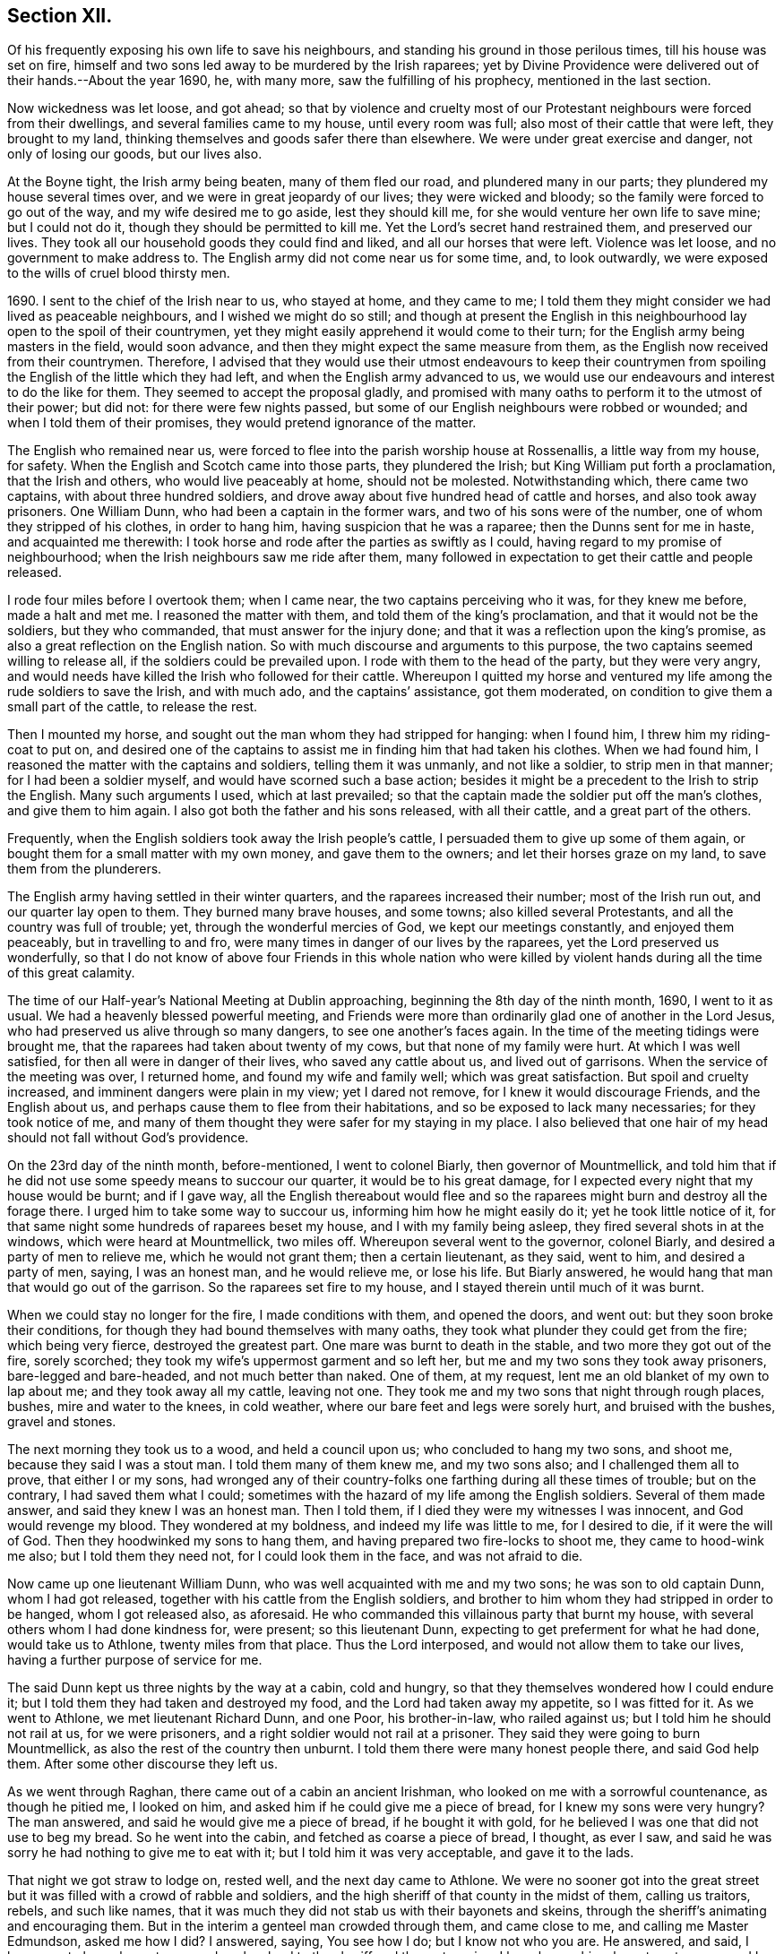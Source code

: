 == Section XII.

Of his frequently exposing his own life to save his neighbours,
and standing his ground in those perilous times, till his house was set on fire,
himself and two sons led away to be murdered by the Irish raparees;
yet by Divine Providence were delivered out of their hands.--About the year 1690, he,
with many more, saw the fulfilling of his prophecy, mentioned in the last section.

Now wickedness was let loose, and got ahead;
so that by violence and cruelty most of our Protestant
neighbours were forced from their dwellings,
and several families came to my house, until every room was full;
also most of their cattle that were left, they brought to my land,
thinking themselves and goods safer there than elsewhere.
We were under great exercise and danger, not only of losing our goods, but our lives also.

At the Boyne tight, the Irish army being beaten, many of them fled our road,
and plundered many in our parts; they plundered my house several times over,
and we were in great jeopardy of our lives; they were wicked and bloody;
so the family were forced to go out of the way, and my wife desired me to go aside,
lest they should kill me, for she would venture her own life to save mine;
but I could not do it, though they should be permitted to kill me.
Yet the Lord`'s secret hand restrained them, and preserved our lives.
They took all our household goods they could find and liked,
and all our horses that were left.
Violence was let loose, and no government to make address to.
The English army did not come near us for some time, and, to look outwardly,
we were exposed to the wills of cruel blood thirsty men.

1690+++.+++ I sent to the chief of the Irish near to us, who stayed at home,
and they came to me;
I told them they might consider we had lived as peaceable neighbours,
and I wished we might do so still;
and though at present the English in this neighbourhood
lay open to the spoil of their countrymen,
yet they might easily apprehend it would come to their turn;
for the English army being masters in the field, would soon advance,
and then they might expect the same measure from them,
as the English now received from their countrymen.
Therefore,
I advised that they would use their utmost endeavours to keep their countrymen
from spoiling the English of the little which they had left,
and when the English army advanced to us,
we would use our endeavours and interest to do the like for them.
They seemed to accept the proposal gladly,
and promised with many oaths to perform it to the utmost of their power; but did not:
for there were few nights passed,
but some of our English neighbours were robbed or wounded;
and when I told them of their promises, they would pretend ignorance of the matter.

The English who remained near us,
were forced to flee into the parish worship house at Rossenallis,
a little way from my house, for safety.
When the English and Scotch came into those parts, they plundered the Irish;
but King William put forth a proclamation, that the Irish and others,
who would live peaceably at home, should not be molested.
Notwithstanding which, there came two captains, with about three hundred soldiers,
and drove away about five hundred head of cattle and horses,
and also took away prisoners.
One William Dunn, who had been a captain in the former wars,
and two of his sons were of the number, one of whom they stripped of his clothes,
in order to hang him, having suspicion that he was a raparee;
then the Dunns sent for me in haste, and acquainted me therewith:
I took horse and rode after the parties as swiftly as I could,
having regard to my promise of neighbourhood;
when the Irish neighbours saw me ride after them,
many followed in expectation to get their cattle and people released.

I rode four miles before I overtook them; when I came near,
the two captains perceiving who it was, for they knew me before, made a halt and met me.
I reasoned the matter with them, and told them of the king`'s proclamation,
and that it would not be the soldiers, but they who commanded,
that must answer for the injury done;
and that it was a reflection upon the king`'s promise,
as also a great reflection on the English nation.
So with much discourse and arguments to this purpose,
the two captains seemed willing to release all, if the soldiers could be prevailed upon.
I rode with them to the head of the party, but they were very angry,
and would needs have killed the Irish who followed for their cattle.
Whereupon I quitted my horse and ventured my life
among the rude soldiers to save the Irish,
and with much ado, and the captains`' assistance, got them moderated,
on condition to give them a small part of the cattle, to release the rest.

Then I mounted my horse, and sought out the man whom they had stripped for hanging:
when I found him, I threw him my riding-coat to put on,
and desired one of the captains to assist me in finding him that had taken his clothes.
When we had found him, I reasoned the matter with the captains and soldiers,
telling them it was unmanly, and not like a soldier, to strip men in that manner;
for I had been a soldier myself, and would have scorned such a base action;
besides it might be a precedent to the Irish to strip the English.
Many such arguments I used, which at last prevailed;
so that the captain made the soldier put off the man`'s clothes,
and give them to him again.
I also got both the father and his sons released, with all their cattle,
and a great part of the others.

Frequently, when the English soldiers took away the Irish people`'s cattle,
I persuaded them to give up some of them again,
or bought them for a small matter with my own money, and gave them to the owners;
and let their horses graze on my land, to save them from the plunderers.

The English army having settled in their winter quarters,
and the raparees increased their number; most of the Irish run out,
and our quarter lay open to them.
They burned many brave houses, and some towns; also killed several Protestants,
and all the country was full of trouble; yet, through the wonderful mercies of God,
we kept our meetings constantly, and enjoyed them peaceably,
but in travelling to and fro, were many times in danger of our lives by the raparees,
yet the Lord preserved us wonderfully,
so that I do not know of above four Friends in this whole nation who were
killed by violent hands during all the time of this great calamity.

The time of our Half-year`'s National Meeting at Dublin approaching,
beginning the 8th day of the ninth month, 1690, I went to it as usual.
We had a heavenly blessed powerful meeting,
and Friends were more than ordinarily glad one of another in the Lord Jesus,
who had preserved us alive through so many dangers, to see one another`'s faces again.
In the time of the meeting tidings were brought me,
that the raparees had taken about twenty of my cows,
but that none of my family were hurt.
At which I was well satisfied, for then all were in danger of their lives,
who saved any cattle about us, and lived out of garrisons.
When the service of the meeting was over, I returned home,
and found my wife and family well; which was great satisfaction.
But spoil and cruelty increased, and imminent dangers were plain in my view;
yet I dared not remove, for I knew it would discourage Friends, and the English about us,
and perhaps cause them to flee from their habitations,
and so be exposed to lack many necessaries; for they took notice of me,
and many of them thought they were safer for my staying in my place.
I also believed that one hair of my head should not fall without God`'s providence.

On the 23rd day of the ninth month, before-mentioned, I went to colonel Biarly,
then governor of Mountmellick,
and told him that if he did not use some speedy means to succour our quarter,
it would be to his great damage, for I expected every night that my house would be burnt;
and if I gave way,
all the English thereabout would flee and so the
raparees might burn and destroy all the forage there.
I urged him to take some way to succour us, informing him how he might easily do it;
yet he took little notice of it,
for that same night some hundreds of raparees beset my house,
and I with my family being asleep, they fired several shots in at the windows,
which were heard at Mountmellick, two miles off.
Whereupon several went to the governor, colonel Biarly,
and desired a party of men to relieve me, which he would not grant them;
then a certain lieutenant, as they said, went to him, and desired a party of men, saying,
I was an honest man, and he would relieve me, or lose his life.
But Biarly answered, he would hang that man that would go out of the garrison.
So the raparees set fire to my house, and I stayed therein until much of it was burnt.

When we could stay no longer for the fire, I made conditions with them,
and opened the doors, and went out: but they soon broke their conditions,
for though they had bound themselves with many oaths,
they took what plunder they could get from the fire; which being very fierce,
destroyed the greatest part.
One mare was burnt to death in the stable, and two more they got out of the fire,
sorely scorched; they took my wife`'s uppermost garment and so left her,
but me and my two sons they took away prisoners, bare-legged and bare-headed,
and not much better than naked.
One of them, at my request, lent me an old blanket of my own to lap about me;
and they took away all my cattle, leaving not one.
They took me and my two sons that night through rough places, bushes,
mire and water to the knees, in cold weather,
where our bare feet and legs were sorely hurt, and bruised with the bushes,
gravel and stones.

The next morning they took us to a wood, and held a council upon us;
who concluded to hang my two sons, and shoot me, because they said I was a stout man.
I told them many of them knew me, and my two sons also;
and I challenged them all to prove, that either I or my sons,
had wronged any of their country-folks one farthing during all these times of trouble;
but on the contrary, I had saved them what I could;
sometimes with the hazard of my life among the English soldiers.
Several of them made answer, and said they knew I was an honest man.
Then I told them, if I died they were my witnesses I was innocent,
and God would revenge my blood.
They wondered at my boldness, and indeed my life was little to me, for I desired to die,
if it were the will of God.
Then they hoodwinked my sons to hang them,
and having prepared two fire-locks to shoot me, they came to hood-wink me also;
but I told them they need not, for I could look them in the face,
and was not afraid to die.

Now came up one lieutenant William Dunn, who was well acquainted with me and my two sons;
he was son to old captain Dunn, whom I had got released,
together with his cattle from the English soldiers,
and brother to him whom they had stripped in order to be hanged,
whom I got released also, as aforesaid.
He who commanded this villainous party that burnt my house,
with several others whom I had done kindness for, were present; so this lieutenant Dunn,
expecting to get preferment for what he had done, would take us to Athlone,
twenty miles from that place.
Thus the Lord interposed, and would not allow them to take our lives,
having a further purpose of service for me.

The said Dunn kept us three nights by the way at a cabin, cold and hungry,
so that they themselves wondered how I could endure it;
but I told them they had taken and destroyed my food,
and the Lord had taken away my appetite, so I was fitted for it.
As we went to Athlone, we met lieutenant Richard Dunn, and one Poor, his brother-in-law,
who railed against us; but I told him he should not rail at us, for we were prisoners,
and a right soldier would not rail at a prisoner.
They said they were going to burn Mountmellick,
as also the rest of the country then unburnt.
I told them there were many honest people there, and said God help them.
After some other discourse they left us.

As we went through Raghan, there came out of a cabin an ancient Irishman,
who looked on me with a sorrowful countenance, as though he pitied me, I looked on him,
and asked him if he could give me a piece of bread, for I knew my sons were very hungry?
The man answered, and said he would give me a piece of bread, if he bought it with gold,
for he believed I was one that did not use to beg my bread.
So he went into the cabin, and fetched as coarse a piece of bread, I thought,
as ever I saw, and said he was sorry he had nothing to give me to eat with it;
but I told him it was very acceptable, and gave it to the lads.

That night we got straw to lodge on, rested well, and the next day came to Athlone.
We were no sooner got into the great street but it
was filled with a crowd of rabble and soldiers,
and the high sheriff of that county in the midst of them, calling us traitors, rebels,
and such like names,
that it was much they did not stab us with their bayonets and skeins,
through the sheriff`'s animating and encouraging them.
But in the interim a genteel man crowded through them, and came close to me,
and calling me Master Edmundson, asked me how I did?
I answered, saying, You see how I do; but I know not who you are.
He answered, and said, I know you to be an honest man,
and spoke aloud to the sheriff and the rest, saying, I have known him above twenty years,
and I know him to be an honest man, say you all what you will of him.
This made them all quiet: thus the Lord provided succour for us, from their own people,
in the time of imminent danger.
They took us to the main guard where the rabble thronged in upon us;
but this man came there, and told them they did not know me so well as he did;
he also acquainted me what William Dunn, who brought me there, had informed against me.
Then I told him the whole passage, and he said if that was all,
he would not have me deny anything.
I answered him, I had done nothing that I need deny.
This man`'s name was Valentine Toole, a lieutenant.
I heard he was reproved for being so kind to me, and dared come no more to see me.

In some little time we were taken to the castle, where the governor, colonel Grace,
and the council of chief officers were met.
I came in with my old blanket lapped about me: the governor asked where I lived?
and what was my name?
I told him I was old William Edmundson: he stood up, with tears in his eyes,
and said he was sorry to see me there in that condition, for he knew me well,
having been sometimes at my house.
Then the governor asked the lieutenant who brought us there,
what he had to say against me?
And he accused me of several things falsely,
and I having free liberty to answer to every particular, did so,
that the council of officers were well satisfied,
and the governor spoke roughly to the lieutenant,
and asked him what he brought us there for?
He answered with this excuse, namely, that the raparees were about to hang us,
and he brought us there to save our lives.
The governor said if he had them there, he would hang them.
And so he committed us to the custody of captain Francis Dunn,
and soon after sent us a loaf of bread, a piece of beef, a bottle of drink,
and twenty shillings of brass money; but we could get no straw to lie upon,
but lay upon the bare floor, which was very cold and hard; we lacking clothes,
and my strength being much spent, I was not likely to continue long,
if the Lord had not provided succour for me.

John Clibborn, a Friend, lived six miles from Athlone,
though most Friends in those parts were forced away, except he and some of his family,
who hearing of me, came to Athlone; when he saw me in that mean condition, he cried out,
wringing his hands,
and told them that they had taken prisoner as honest a man as trod on the earth.
After some time, he went home to fetch us some food,
for he had little clothes left for himself, having been sorely plundered and spoiled.
Most of the field officers and captains knew me,
I having been often at Dublin with the government, when King James was there,
and they would discourse familiarly with me.
One time I asked them what they had against me?
And what I had done, that they kept me prisoner in that sad condition,
and did not bring me to a trial?
Colonel Moore said they had nothing against me for anything I had done,
and he believed I was a very honest man; but they understood I was a witty man,
and capable to do them an injury, and that was the reason they kept me.
I told them that was poor justice, to punish a man for what he was capable of doing,
and not for what he had done.
The next day John Clibborn came again, and brought some food,
but we could get no straw yet to lie upon.
I was much spent, and my spirit grieved with their wicked company,
so that I desired rather to die quietly in a dungeon, than to be among them.

I sent John Clibborn to the governor, to desire that I might come upon my trial,
or be removed into the dungeon.
The governor said he was sorry for me, for I was an honest man,
and there were none my enemies, but the Dunns, who were all rogues;
and he dared not release me, for there were many eyes over him,
because he was kind to the English; but to send me to the dungeon,
he could not find in his heart to do.
The town was so thronged with people,
that there was no room to be had in which I could be easy; he was in a strait,
and knew not what to do with me.

John Clibborn then requested him to let me go with him to his house at the Moat,
and he would engage his body, and all that he had, for my true imprisonment,
and to come when he sent for me alive or dead: so the governor was content,
and let us go with him.
Thus the Lord provided succour for me in a time of great distress.
When I was there, with much difficulty, I got a few lines written and sent to my wife,
that she might know we were alive, and where we were;
which was great satisfaction to her and Friends;
for many were under great trouble of mind,
and it was a trial on most Friends in our country.
The English fled to garrisons, and most of the Irish went to the raparees.

One of my sons, who was with me, had a tan-yard well stocked with hides and leather,
and about a week after our house was burnt, my wife went to fetch then off,
and several English neighbours, with horses and cars, went to help her;
but whist they were loading the leather, etc., lieutenant Richard Dunn,
and his brother-in-law, +++_______+++ Poor, whom I had met in going to Athlone,
and who railed at me, as aforesaid, together with a multitude of raparees came upon them;
so that they were forced to run for their lives, and leave the horses and cars,
the leather and hides, etc., which the raparees carried away.

My wife not being able to out-run them, they took and stripped her naked,
being cold weather, in the beginning of the tenth month,
called December she being ancient, and going two miles naked, got a cold,
which continued with her until she died, being about seven months after.
The next morning a small party of English soldiers fell upon that great company of raparees,
and killed the said lieutenant Richard Dunn, also his brother-in-law, Poor,
and a great many more of them: so were they prevented from burning Mountmellick,
as he and others had threatened to do.

While I was with John Clibborn at the Moat,
many of the Irish came daily to get what they could;
there came also colonel Bourk with about three hundred fire-locks, as a frontier guard,
to intercept the English soldiers.
He was very loving to me, and promised that when he got to Athlone,
I should have my liberty, for he believed I was an honest man.
So in a little time he and his party went there;
and with his assistance the governor set me at liberty,
having set my two sons at liberty three or four days before,
who were gone to their mother.
Being at liberty, I got to Streams`' town, which was the next English garrison,
though it was difficult and dangerous travelling, because of the raparees,
there being now little but killing and destruction on both sides.
Here I met with my son Samuel, who,
notwithstanding he had left the profession of truth and cast off his education therein,
yet was concerned for me in this great trial; he came to that place,
being the utmost frontier garrison of the English,
to use his best endeavours for my liberty.

From Streams`' town I went to Mullingar, which was a great garrison of English,
where the officers and soldiers were very kind to me,
and expressed their great gladness for my safe coming off,
though many of them had never seen me before, but had heard of me, and of my ill usage;
for the noise of it went far, and several had sworn,
that if they had killed me and my sons,
they would have killed all the Irish they met with.
From Mullingar I came to Jane Barcroft`'s, near Edenderry,
and from there to Mountmellick to my wife, where many were glad to see me again.
We shifted for house-room as veil as we could, the town being thronged with soldiers,
and families driven from their habitations in the country;
many of whom died for lack of conveniencies and necessaries,
together with grief for their losses.

The Irish preyed much abroad in the country, and destroyed t;
so that the English army marched out to drive them back over the Shannon,
and they burned much of the country that harboured them on this side.
At this time also major general Kirk, with part of the army,
came to Mountmellick with intention to settle garrisons in convenient places,
to save the country, some informed him of Rossenallis, as a fit pace for a garrison,
telling him of me, and how I had been used there by the Irish.
He sent for me, and commanded me to go with him to Rossenallis, and show him the place;
so being commanded, I went with him.

Many Irish lived there and thereabout, under the English protection,
who supposing that I had occasioned their coming to make a garrison there,
were very angry with me,
because this would hinder them from harbouring their kindred and countrymen,
who were raparees, as they had frequently done before,
therefore they got eight or nine bloody raparees,
to lie in ambush between Mountmellick and Rossenallis in order to kill me,
as hereafter may appear.
For young John MacLisln, who had betrayed my wife into an ambush before,
together with Dennis Dunn, came to Mountmellick in pretence of great friendship,
desiring me to go to Rossenallis, and speak with the officers in the garrison,
and it would be better for the dwellers there; but as the Lord would have it,
I did not go that day.
Two days after they came to me again with the same pretence, saying also,
that the soldiers were pulling down my out-houses, which were left unburnt;
and using many arguments, in show of kindness and friendship,
to persuade me to go to Rossenallis,
but I was restrained by a secret hand that knew their evil design,
and would not allow me to fall into their snare.
Howbeit next morning, James Dobson, with his son and cousin coming that way,
they shot his son dead in the place, himself and cousin they took to the woods,
and barbarously murdered them.
That night the Irish Papist inhabitants generally ran to the raparees.
Thus the Lord preserved my life from the hands of cruel and blood-thirsty men.

As soon as the ways were opened to travel, I went into the north to visit Friends,
and some Friends accompanied me.
As we went by Dundalk where the armies had been one against the other,
there were many bones and tufts of green grass that had grown from the carcasses of men,
as if it had been from heaps of dung.
Then I told Friends who were with me, you may remember,
that I declared it in public in the word of truth many years past,
and many times in various places,
that the Lord would dung the earth with the carcasses of men,
and would spread them as dung upon the face of the earth;
and now you see it here fulfilled.
In that journey I had many sweet comfortable meetings in the north,
Friends`' hearts were glad, and we were greatly refreshed in the Lord Jesus,
and one in another.
When clear of that service, I came to Mountmellick.
